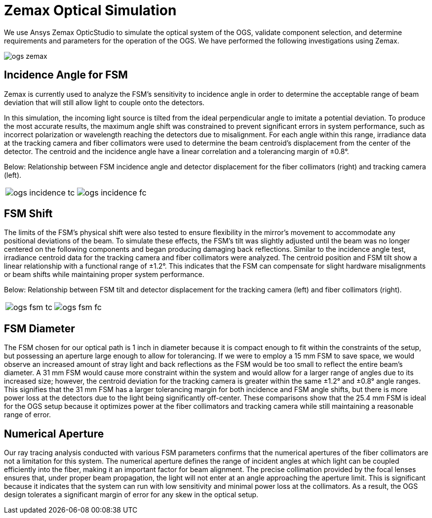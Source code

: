 = Zemax Optical Simulation

We use Ansys Zemax OpticStudio to simulate the optical system of the OGS, validate component selection, and determine requirements and parameters for the operation of the OGS. We have performed the following investigations using Zemax.

image::ogs-zemax.png[]

== Incidence Angle for FSM

Zemax is currently used to analyze the FSM’s sensitivity to incidence angle in order to determine the acceptable range of beam deviation that will still allow light to couple onto the detectors. 

In this simulation, the incoming light source is tilted from the ideal perpendicular angle to imitate a potential deviation. To produce the most accurate results, the maximum angle shift was constrained to prevent significant errors in system performance, such as incorrect polarization or wavelength reaching the detectors due to misalignment. For each angle within this range, irradiance data at the tracking camera and fiber collimators were used to determine the beam centroid’s displacement from the center of the detector. The centroid and the incidence angle have a linear correlation and a tolerancing margin of ±0.8°. 

Below: Relationship between FSM incidence angle and detector displacement for the fiber collimators (right) and tracking camera (left).

[cols="a,a", frame=none, grid=none]
|===
| image::ogs-incidence-tc.png[]
| image::ogs-incidence-fc.png[]
|===

== FSM Shift

The limits of the FSM’s physical shift were also tested to ensure flexibility in the mirror’s movement to accommodate any positional deviations of the beam. To simulate these effects, the FSM’s tilt was slightly adjusted until the beam was no longer centered on the following components and began producing damaging back reflections. Similar to the incidence angle test, irradiance centroid data for the tracking camera and fiber collimators were analyzed. The centroid position and FSM tilt show a linear relationship with a functional range of ±1.2°. This indicates that the FSM can compensate for slight hardware misalignments or beam shifts while maintaining proper system performance.

Below: Relationship between FSM tilt and detector displacement for the tracking camera (left) and fiber collimators (right).

[cols="a,a", frame=none, grid=none]
|===
| image::ogs-fsm-tc.png[]
| image::ogs-fsm-fc.png[]
|===

== FSM Diameter

The FSM chosen for our optical path is 1 inch in diameter because it is compact enough to fit within the constraints of the setup, but possessing an aperture large enough to allow for tolerancing. If we were to employ a 15 mm FSM to save space, we would observe an  increased amount of stray light and back reflections as the FSM would be too small to reflect the entire beam’s diameter. A 31 mm FSM would cause more constraint within the system and would allow for a larger range of angles due to its increased size; however, the centroid deviation for the tracking camera is greater within the same ±1.2° and ±0.8° angle ranges. This signifies that the 31 mm FSM  has a larger tolerancing margin for both incidence and FSM angle shifts, but there is more power loss at the detectors due to the light being significantly off-center. These comparisons show that the 25.4 mm FSM is ideal for the OGS setup because it optimizes power at the fiber collimators and tracking camera while still maintaining a reasonable range of error. 

== Numerical Aperture 

Our ray tracing analysis conducted with various FSM parameters confirms that the numerical apertures of the fiber collimators are not a limitation for this system. The numerical aperture defines the range of incident angles at which light can be coupled efficiently into the fiber, making it an important factor for beam alignment. The precise collimation provided by the focal lenses ensures that, under proper beam propagation, the light will not enter at an angle approaching the aperture limit. This is significant because it indicates that the system can run with low sensitivity and minimal power loss at the collimators. As a result, the OGS design tolerates a significant margin of error for any skew in the optical setup.
